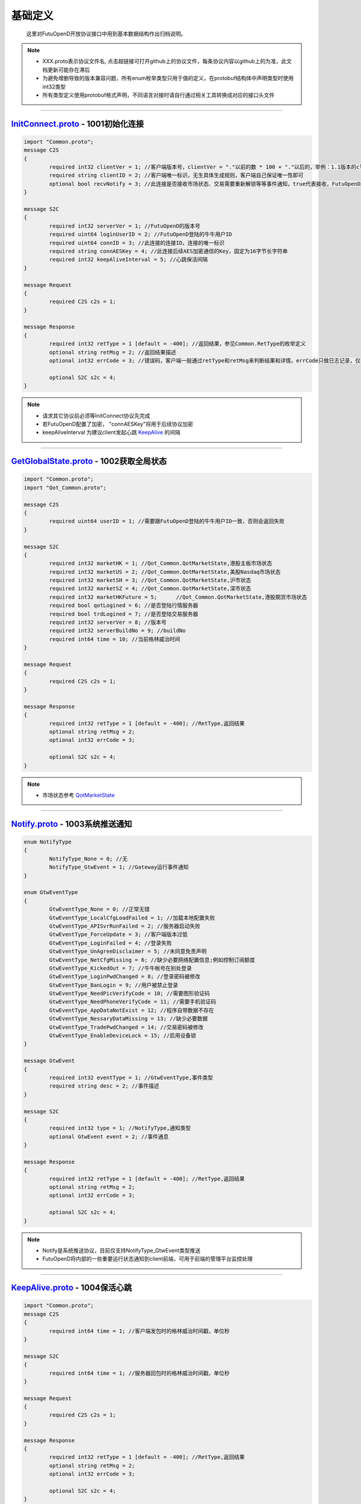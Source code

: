 基础定义
==========
	.. _KeepAlive: #keepalive-proto-1004
	.. _QotMarketState: #qotmarket
	.. _InitConnect: #initconnect-proto-1001
	
	这里对FutuOpenD开放协议接口中用到基本数据结构作出归档说明。

.. note::

    *   XXX.proto表示协议文件名, 点击超链接可打开github上的协议文件，每条协议内容以github上的为准，此文档更新可能存在滞后
    *   为避免增删导致的版本兼容问题，所有enum枚举类型只用于值的定义，在protobuf结构体中声明类型时使用int32类型
    *   所有类型定义使用protobuf格式声明，不同语言对接时请自行通过相关工具转换成对应的接口头文件
    
    
--------------


`InitConnect.proto <https://github.com/FutunnOpen/futuquant/blob/master/futuquant/common/pb/InitConnect.proto>`_ - 1001初始化连接
--------------------------------------------------------------------------------------------------------------------------------------------

.. code-block:: protobuf
 
	import "Common.proto";
	message C2S
	{
		required int32 clientVer = 1; //客户端版本号，clientVer = "."以前的数 * 100 + "."以后的，举例：1.1版本的clientVer为1 * 100 + 1 = 101，2.21版本为2 * 100 + 21 = 221
		required string clientID = 2; //客户端唯一标识，无生具体生成规则，客户端自己保证唯一性即可
		optional bool recvNotify = 3; //此连接是否接收市场状态、交易需要重新解锁等等事件通知，true代表接收，FutuOpenD就会向此连接推送这些通知，反之false代表不接收不推送
	}
	
	message S2C
	{
		required int32 serverVer = 1; //FutuOpenD的版本号
		required uint64 loginUserID = 2; //FutuOpenD登陆的牛牛用户ID
		required uint64 connID = 3; //此连接的连接ID，连接的唯一标识
		required string connAESKey = 4; //此连接后续AES加密通信的Key，固定为16字节长字符串
		required int32 keepAliveInterval = 5; //心跳保活间隔
	}
	
	message Request
	{
		required C2S c2s = 1;
	}
	
	message Response
	{
		required int32 retType = 1 [default = -400]; //返回结果，参见Common.RetType的枚举定义
		optional string retMsg = 2; //返回结果描述
		optional int32 errCode = 3; //错误码，客户端一般通过retType和retMsg来判断结果和详情，errCode只做日志记录，仅在个别协议失败时对账用
		
		optional S2C s2c = 4;
	}

.. note::

    *   请求其它协议前必须等InitConnect协议先完成
    *   若FutuOpenD配置了加密， "connAESKey"将用于后续协议加密
    *   keepAliveInterval 为建议client发起心跳 KeepAlive_ 的间隔

------------------------------------------------------


`GetGlobalState.proto <https://github.com/FutunnOpen/futuquant/blob/master/futuquant/common/pb/GetGlobalState.proto>`_ - 1002获取全局状态
--------------------------------------------------------------------------------------------------------------------------------------------

.. code-block:: protobuf

	import "Common.proto";
	import "Qot_Common.proto";

	message C2S
	{
		required uint64 userID = 1; //需要跟FutuOpenD登陆的牛牛用户ID一致，否则会返回失败
	}

	message S2C
	{
		required int32 marketHK = 1; //Qot_Common.QotMarketState,港股主板市场状态 
		required int32 marketUS = 2; //Qot_Common.QotMarketState,美股Nasdaq市场状态 
		required int32 marketSH = 3; //Qot_Common.QotMarketState,沪市状态 
		required int32 marketSZ = 4; //Qot_Common.QotMarketState,深市状态 
		required int32 marketHKFuture = 5; 	//Qot_Common.QotMarketState,港股期货市场状态 
		required bool qotLogined = 6; //是否登陆行情服务器
		required bool trdLogined = 7; //是否登陆交易服务器
		required int32 serverVer = 8; //版本号
		required int32 serverBuildNo = 9; //buildNo
		required int64 time = 10; //当前格林威治时间
	}

	message Request
	{
		required C2S c2s = 1;
	}

	message Response
	{
		required int32 retType = 1 [default = -400]; //RetType,返回结果
		optional string retMsg = 2;
		optional int32 errCode = 3;
		
		optional S2C s2c = 4;
	}

.. note::

    *   市场状态参考 QotMarketState_
    
--------------------------------------------------


`Notify.proto <https://github.com/FutunnOpen/futuquant/blob/master/futuquant/common/pb/Notify.proto>`_ - 1003系统推送通知
--------------------------------------------------------------------------------------------------------------------------------------------

.. code-block:: protobuf

	enum NotifyType
	{
		NotifyType_None = 0; //无
		NotifyType_GtwEvent = 1; //Gateway运行事件通知
	}

	enum GtwEventType
	{
		GtwEventType_None = 0; //正常无错
		GtwEventType_LocalCfgLoadFailed	= 1; //加载本地配置失败
		GtwEventType_APISvrRunFailed = 2; //服务器启动失败
		GtwEventType_ForceUpdate = 3; //客户端版本过低
		GtwEventType_LoginFailed = 4; //登录失败
		GtwEventType_UnAgreeDisclaimer = 5; //未同意免责声明
		GtwEventType_NetCfgMissing = 6; //缺少必要网络配置信息;例如控制订阅额度
		GtwEventType_KickedOut = 7; //牛牛帐号在别处登录
		GtwEventType_LoginPwdChanged = 8; //登录密码被修改
		GtwEventType_BanLogin = 9; //用户被禁止登录
		GtwEventType_NeedPicVerifyCode = 10; //需要图形验证码
		GtwEventType_NeedPhoneVerifyCode = 11; //需要手机验证码
		GtwEventType_AppDataNotExist = 12; //程序自带数据不存在
		GtwEventType_NessaryDataMissing = 13; //缺少必要数据
		GtwEventType_TradePwdChanged = 14; //交易密码被修改
		GtwEventType_EnableDeviceLock = 15; //启用设备锁
	}

	message GtwEvent
	{
		required int32 eventType = 1; //GtwEventType,事件类型
		required string desc = 2; //事件描述
	}

	message S2C
	{
		required int32 type = 1; //NotifyType,通知类型 
		optional GtwEvent event = 2; //事件通息
	}

	message Response
	{
		required int32 retType = 1 [default = -400]; //RetType,返回结果
		optional string retMsg = 2;
		optional int32 errCode = 3;
		
		optional S2C s2c = 4;
	}
	
.. note::

    *   Notify是系统推送协议，目前仅支持NotifyType_GtwEvent类型推送  
    *   FutuOpenD将内部的一些重要运行状态通知到client前端，可用于前端的管理平台监控处理
   

---------------------------------------------
	
	
`KeepAlive.proto <https://github.com/FutunnOpen/futuquant/blob/master/futuquant/common/pb/KeepAlive.proto>`_ - 1004保活心跳
--------------------------------------------------------------------------------------------------------------------------------------------

.. code-block:: protobuf

	import "Common.proto";
	message C2S
	{
		required int64 time = 1; //客户端发包时的格林威治时间戳，单位秒
	}

	message S2C
	{
		required int64 time = 1; //服务器回包时的格林威治时间戳，单位秒
	}

	message Request
	{
		required C2S c2s = 1;
	}

	message Response
	{
		required int32 retType = 1 [default = -400]; //RetType,返回结果
		optional string retMsg = 2;
		optional int32 errCode = 3;
		
		optional S2C s2c = 4;
	}

.. note::

    *   心跳时间间隔由 InitConnect_ 协议返回，若FutuOpenD在30秒内未收到一次心跳，将主动断开连接
	
-----------------------------------


`Common.proto <https://github.com/FutunnOpen/futuquant/blob/master/futuquant/common/pb/Common.proto>`_ - 通用定义
--------------------------------------------------------------------------------------------------------------------------------------------

RetType - 协议返回值
~~~~~~~~~~~~~~~~~~~~~~~~

.. code-block:: protobuf

	//返回结果
	enum RetType
	{
		RetType_Succeed = 0; //成功
		RetType_Failed = -1; //失败
		RetType_TimeOut = -100; //超时
		RetType_Unknown = -400; //未知结果
	}

.. note::

    *   RetType 定义协议请求返回值
    *   请求失败情况，除网络超时外，其它具体原因参见各协议定义的retMsg字段
 
-------------------------------------

PacketID - 请求包标识
~~~~~~~~~~~~~~~~~~~~~~~~~~

.. code-block:: protobuf

	//包的唯一标识，用于回放攻击的识别和保护
	message PacketID
	{
		required uint64 connID = 1; //当前TCP连接的连接ID，一条连接的唯一标识，InitConnect协议会返回
		required uint32 serialNo = 2; //包头中的包自增序列号
	}

.. note::

    *   PacketID 用于唯一标识一次请求
    *   serailNO 由请求方自定义填入包头，为防回放攻击要求自增，否则新的请求将被忽略
 
-------------------------------------


`Qot_Common.proto <https://github.com/FutunnOpen/futuquant/blob/master/futuquant/common/pb/Qot_Common.proto>`_ - 行情通用定义
--------------------------------------------------------------------------------------------------------------------------------------------

QotMarket - 行情市场
~~~~~~~~~~~~~~~~~~~~~~~~~

 .. code-block:: protobuf

	enum QotMarket
	{
		QotMarket_Unknown = 0; //未知市场
		QotMarket_HK_Security = 1; //港股
		QotMarket_HK_Future = 2; //港期货(目前是恒指的当月、下月期货行情)
		QotMarket_US_Security = 11; //美股
		QotMarket_US_Option = 12; //美期权,暂时不支持期权
		QotMarket_CNSH_Security = 21; //沪股
		QotMarket_CNSZ_Security = 22; //深股
	}

 .. note::

    *   QotMarket定义一支证券所属的行情市场分类
    *   QotMarket_HK_Future 港股期货，目前仅支持 999010(恒指当月期货)、999011(恒指下月期货)
    *   QotMarket_US_Option 美股期权，牛牛客户端可以查看行情，API 后续支持
	
----------------------------------------------

SecurityType - 证券类型
~~~~~~~~~~~~~~~~~~~~~~~~~~~~

 .. code-block:: protobuf

	enum SecurityType
	{
		SecurityType_Unknown = 0; //未知
		SecurityType_Bond = 1; //债券
		SecurityType_Bwrt = 2; //一揽子权证
		SecurityType_Eqty = 3; //正股
		SecurityType_Trust = 4; //信托,基金
		SecurityType_Warrant = 5; //涡轮
		SecurityType_Index = 6; //指数
		SecurityType_Plate = 7; //板块
		SecurityType_Drvt = 8; //期权
		SecurityType_PlateSet = 9; //板块集
	}
	
-----------------------------------------------
	
	
PlateSetType - 板块集合类型
~~~~~~~~~~~~~~~~~~~~~~~~~~~~

 .. code-block:: protobuf

	enum PlateSetType
	{
		PlateSetType_All = 0; //所有板块
		PlateSetType_Industry = 1; //行业板块
		PlateSetType_Region = 2; //地域板块,港美股市场的地域分类数据暂为空
		PlateSetType_Concept = 3; //概念板块
	}

 .. note::

    *   Qot_GetPlateSet 请求参数类型
	
-----------------------------------------------
 
WarrantType - 窝轮子类型
~~~~~~~~~~~~~~~~~~~~~~~~~~~~

 .. code-block:: protobuf

	enum WarrantType
	{
		WarrantType_Unknown = 0; //未知
		WarrantType_Buy = 1; //认购
		WarrantType_Sell = 2; //认沽
		WarrantType_Bull = 3; //牛
		WarrantType_Bear = 4; //熊
	};

 
-----------------------------------------------

QotMarketState - 行情市场状态
~~~~~~~~~~~~~~~~~~~~~~~~~~~~~~~~~

 .. code-block:: protobuf
	
	enum QotMarketState
	{
		QotMarketState_None = 0; // 无交易,美股未开盘
		QotMarketState_Auction = 1; // 竞价 
		QotMarketState_WaitingOpen = 2; // 早盘前等待开盘
		QotMarketState_Morning = 3; // 早盘 
		QotMarketState_Rest = 4; // 午间休市 
		QotMarketState_Afternoon = 5; // 午盘 
		QotMarketState_Closed = 6; // 收盘
		QotMarketState_PreMarketBegin = 8; // 盘前
		QotMarketState_PreMarketEnd = 9; // 盘前结束 
		QotMarketState_AfterHoursBegin = 10; // 盘后
		QotMarketState_AfterHoursEnd = 11; // 盘后结束 
		QotMarketState_NightOpen = 13; // 夜市开盘 
		QotMarketState_NightEnd = 14; // 夜市收盘 
		QotMarketState_FutureDayOpen = 15; // 期指日市开盘 
		QotMarketState_FutureDayBreak = 16; // 期指日市休市 
		QotMarketState_FutureDayClose = 17; // 期指日市收盘 
		QotMarketState_FutureDayWaitForOpen = 18; // 期指日市等待开盘 
		QotMarketState_HkCas = 19; // 盘后竞价,港股市场增加CAS机制对应的市场状态
	}
	
-----------------------------------------------

RehabType - K线复权类型
~~~~~~~~~~~~~~~~~~~~~~~~~~~~

 .. code-block:: protobuf

	enum RehabType
	{
		RehabType_None = 0; //不复权
		RehabType_Forward = 1; //前复权
		RehabType_Backward = 2; //后复权
	}
	
-----------------------------------------------

KLType - K线类型
~~~~~~~~~~~~~~~~~~~~~~~~~~~~

 .. code-block:: protobuf

	 //枚举值兼容旧协议定义
	 //新类型季K,年K,3分K暂时没有支持历史K线
	enum KLType
	{
		KLType_1Min = 1; //1分K
		KLType_Day = 2; //日K
		KLType_Week = 3; //周K
		KLType_Month = 4; //月K	
		KLType_Year = 5; //年K
		KLType_5Min = 6; //5分K
		KLType_15Min = 7; //15分K
		KLType_30Min = 8; //30分K
		KLType_60Min = 9; //60分K		
		KLType_3Min = 10; //3分K
		KLType_Quarter = 11; //季K
	}
	
-----------------------------------------------

KLFields - K线数据字段
~~~~~~~~~~~~~~~~~~~~~~~~~~~~

 .. code-block:: protobuf

	enum KLFields
	{
		KLFields_High = 1; //最高价
		KLFields_Open = 2; //开盘价
		KLFields_Low = 4; //最低价
		KLFields_Close = 8; //收盘价
		KLFields_LastClose = 16; //昨收价
		KLFields_Volume = 32; //成交量
		KLFields_Turnover = 64; //成交额
		KLFields_TurnoverRate = 128; //换手率
		KLFields_PE = 256; //市盈率
		KLFields_ChangeRate = 512; //涨跌幅
	}
		
-----------------------------------------------

SubType - 行情定阅类型
~~~~~~~~~~~~~~~~~~~~~~~~~~~~

 .. code-block:: protobuf

	 //订阅类型
	 //枚举值兼容旧协议定义
	enum SubType
	{
		SubType_None = 0;
		SubType_Basic = 1; //基础报价
		SubType_OrderBook = 2; //摆盘
		SubType_Ticker = 4; //逐笔
		SubType_RT = 5; //分时
		SubType_KL_Day = 6; //日K
		SubType_KL_5Min = 7; //5分K
		SubType_KL_15Min = 8; //15分K
		SubType_KL_30Min = 9; //30分K
		SubType_KL_60Min = 10; //60分K
		SubType_KL_1Min = 11; //1分K
		SubType_KL_Week = 12; //周K
		SubType_KL_Month = 13; //月K
		SubType_Broker = 14; //经纪队列
		SubType_KL_Qurater = 15; //季K
		SubType_KL_Year = 16; //年K
		SubType_KL_3Min = 17; //3分K
	}
	
-----------------------------------------------

TickerDirection - 逐笔方向
~~~~~~~~~~~~~~~~~~~~~~~~~~~~

 .. code-block:: protobuf

	enum TickerDirection
	{
		TickerDirection_Bid = 1; //外盘
		TickerDirection_Ask = 2; //内盘
		TickerDirection_Neutral = 3; //中性盘
	}
	
-----------------------------------------------

TickerType - 逐笔类型
~~~~~~~~~~~~~~~~~~~~~~~~~~~~

 .. code-block:: protobuf

	 //逐笔类型
	enum TickerType
	{
		TickerType_Unknown = 0; //未知
		TickerType_Automatch = 1; //自动对盘
		TickerType_Late = 2; //开市前成交盘
		TickerType_NoneAutomatch = 3; //非自动对盘
		TickerType_InterAutomatch = 4; //同一证券商自动对盘
		TickerType_InterNoneAutomatch = 5; //同一证券商非自动对盘
		TickerType_OddLot = 6; //碎股交易
		TickerType_Auction = 7; //竞价交易
	}
	
-----------------------------------------------

DarkStatus - 暗盘交易状态
~~~~~~~~~~~~~~~~~~~~~~~~~~~~

 .. code-block:: protobuf

	 //暗盘交易状态
	enum DarkStatus
	{
		DarkStatus_None = 0; //无暗盘交易
		DarkStatus_Trading = 1; //暗盘交易中
		DarkStatus_End = 2; //暗盘交易结束
	}
	
-----------------------------------------------

Security - 证券标识
~~~~~~~~~~~~~~~~~~~~~~~~~~~~

 .. code-block:: protobuf

	message Security
	{
		required int32 market = 1; //QotMarket,股票市场
		required string code = 2; //股票代码
	}

-----------------------------------------------

KLine - K线数据点
~~~~~~~~~~~~~~~~~~~~~~~~~~~~

 .. code-block:: protobuf

	message KLine
	{
		required string time = 1; //时间戳字符串
		required bool isBlank = 2; //是否是空内容的点,若为ture则只有时间信息
		optional double highPrice = 3; //最高价
		optional double openPrice = 4; //开盘价
		optional double lowPrice = 5; //最低价
		optional double closePrice = 6; //收盘价
		optional double lastClosePrice = 7; //昨收价
		optional int64 volume = 8; //成交量
		optional double turnover = 9; //成交额
		optional double turnoverRate = 10; //换手率
		optional double pe = 11; //市盈率
		optional double changeRate = 12; //涨跌幅
	}
		
-----------------------------------------------

BasicQot - 基础报价
~~~~~~~~~~~~~~~~~~~~~~~~~~~~

 .. code-block:: protobuf

	message BasicQot
	{
		required Security security = 1; //股票
		required bool isSuspended = 2; //是否停牌
		required string listTime = 3; //上市日期字符串
		required double priceSpread = 4; //价差
		required string updateTime = 5; //更新时间字符串
		required double highPrice = 6; //最高价
		required double openPrice = 7; //开盘价
		required double lowPrice = 8; //最低价
		required double curPrice = 9; //最新价
		required double lastClosePrice = 10; //昨收价
		required int64 volume = 11; //成交量
		required double turnover = 12; //成交额
		required double turnoverRate = 13; //换手率
		required double amplitude = 14; //振幅
		optional int32 darkStatus = 15; //DarkStatus, 暗盘交易状态
	}
		
-----------------------------------------------

TimeShare - 分时数据点
~~~~~~~~~~~~~~~~~~~~~~~~~~~~

 .. code-block:: protobuf

	message TimeShare
	{
		required string time = 1; //时间字符串
		required int32 minute = 2; //距离0点过了多少分钟
		required bool isBlank = 3; //是否是空内容的点,若为ture则只有时间信息
		optional double price = 4; //当前价
		optional double lastClosePrice = 5; //昨收价
		optional double avgPrice = 6; //均价
		optional int64 volume = 7; //成交量
		optional double turnover = 8; //成交额
	}

-----------------------------------------------

SecurityStaticBasic - 证券基本静态信息
~~~~~~~~~~~~~~~~~~~~~~~~~~~~~~~~~~~~~~~~~~~

 .. code-block:: protobuf

	message SecurityStaticBasic
	{
		required Qot_Common.Security security = 1; //股票
		required int64 id = 2; //股票ID
		required int32 lotSize = 3; //每手数量
		required int32 secType = 4; //Qot_Common.SecurityType,股票类型
		required string name = 5; //股票名字
		required string listTime = 6; //上市时间字符串
	}

-----------------------------------------------

WarrantStaticExData - 窝轮静态信息
~~~~~~~~~~~~~~~~~~~~~~~~~~~~~~~~~~~~~~

 .. code-block:: protobuf

	message WarrantStaticExData
	{
		required int32 type = 1; //Qot_Common.WarrantType,涡轮类型
		required Qot_Common.Security owner = 2; //所属正股
	}
			
-----------------------------------------------

SecurityStaticInfo - 证券静态信息
~~~~~~~~~~~~~~~~~~~~~~~~~~~~~~~~~

 .. code-block:: protobuf

	message SecurityStaticInfo
	{
		required SecurityStaticBasic basic = 1; //基本股票静态信息
		optional WarrantStaticExData warrantExData = 2; //窝轮额外股票静态信息
	}
	
-----------------------------------------------

Broker - 买卖经纪摆盘
~~~~~~~~~~~~~~~~~~~~~~~~~~~~

 .. code-block:: protobuf

	message Broker
	{
		required int64 id = 1; //经纪ID
		required string name = 2; //经纪名称
		required int32 pos = 3; //经纪档位
	}
	
-----------------------------------------------


Ticker - 逐笔成交
~~~~~~~~~~~~~~~~~~~~~~~~~~~~

 .. code-block:: protobuf

	message Ticker
	{
		required string time = 1; //时间字符串
		required int64 sequence = 2; // 唯一标识
		required int32 dir = 3; //TickerDirection, 买卖方向
		required double price = 4; //价格
		required int64 volume = 5; //成交量
		required double turnover = 6; //成交额
		optional double recvTime = 7; //收到推送数据的本地时间戳，用于定位延迟
		optional int32 type = 8; //TickerType, 逐笔类型
	}
	
-----------------------------------------------


OrderBook - 买卖十档摆盘
~~~~~~~~~~~~~~~~~~~~~~~~~~~~

 .. code-block:: protobuf

	message OrderBook
	{
		required double price = 1; //委托价格
		required int64 volume = 2; //委托数量
		required int32 orederCount = 3; //委托订单个数
	}
	
-----------------------------------------------

SubInfo - 单个定阅类型信息
~~~~~~~~~~~~~~~~~~~~~~~~~~~~

 .. code-block:: protobuf

	message SubInfo
	{
		required int32 subType = 1;  //Qot_Common.SubType,订阅类型
		repeated Qot_Common.Security securityList = 2; 	//订阅该类型行情的证券
	}
	
-----------------------------------------------

ConnSubInfo - 单条连接定阅信息
~~~~~~~~~~~~~~~~~~~~~~~~~~~~~~~~

 .. code-block:: protobuf

	message ConnSubInfo
	{
		repeated SubInfo subInfoList = 1; //该连接订阅信息
		required int32 usedQuota = 2; //该连接已经使用的订阅额度
		required bool isOwnConnData = 3; //用于区分是否是自己连接的数据
	}

 .. note::

    *   一条连接重复定阅其它连接已经订阅过的，不会额外消耗订阅额度
  
	
-----------------------------------------------


`Trd_Common.proto <https://github.com/FutunnOpen/futuquant/blob/master/futuquant/common/pb/Trd_Common.proto>`_ - 交易通用定义
--------------------------------------------------------------------------------------------------------------------------------------------

OrderStatus - 订单状态
~~~~~~~~~~~~~~~~~~~~~~~~~~~~~~~~

 .. code-block:: protobuf

	enum OrderStatus
	{
		OrderStatus_Unsubmitted = 0; //未提交
		OrderStatus_Unknown = -1; //未知状态
		OrderStatus_WaitingSubmit = 1; //等待提交
		OrderStatus_Submitting = 2; //提交中
		OrderStatus_SubmitFailed = 3; //提交失败，下单失败
		OrderStatus_TimeOut = 4; //处理超时，结果未知
		OrderStatus_Submitted = 5; //已提交，等待成交
		OrderStatus_Filled_Part = 10; //部分成交
		OrderStatus_Filled_All = 11; //全部已成
		OrderStatus_Cancelling_Part = 12; //正在撤单_部分(部分已成交，正在撤销剩余部分)
		OrderStatus_Cancelling_All = 13; //正在撤单_全部
		OrderStatus_Cancelled_Part = 14; //部分成交，剩余部分已撤单
		OrderStatus_Cancelled_All = 15; //全部已撤单，无成交
		OrderStatus_Failed = 21; //下单失败，服务拒绝
		OrderStatus_Disabled = 22; //已失效
		OrderStatus_Deleted = 23; //已删除，无成交的订单才能删除
	};

-----------------------------------------------

TrdEnv - 交易环境
~~~~~~~~~~~~~~~~~~~~~~~~~~~~~~~~

 .. code-block:: protobuf
 
	enum TrdEnv
	{
		TrdEnv_Simulate = 0; //仿真环境(模拟环境)
		TrdEnv_Real = 1; //真实环境
	}
	
-----------------------------------------------

TrdMarket - 交易市场
~~~~~~~~~~~~~~~~~~~~~~~~~~~~~~~~

 .. code-block:: protobuf
 
	//交易市场，是大的市场，不是具体品种
	enum TrdMarket
	{
		TrdMarket_Unknown = 0; //未知市场
		TrdMarket_HK = 1; //香港市场
		TrdMarket_US = 2; //美国市场
		TrdMarket_CN = 3; //大陆市场
		TrdMarket_HKCC = 4; //香港A股通市场
	}

-----------------------------------------------

TrdSide - 交易方向
~~~~~~~~~~~~~~~~~~~~~~~~~~~~~~~~

 .. code-block:: protobuf
 
	enum TrdSide
	{
		//客户端下单只传Buy或Sell即可，SellShort是美股订单时服务器返回有此方向，BuyBack目前不存在，但也不排除服务器会传
		TrdSide_Unknown = 0; //未知方向
		TrdSide_Buy = 1; //买入
		TrdSide_Sell = 2; //卖出
		TrdSide_SellShort = 3; //卖空
		TrdSide_BuyBack = 4; //买回
	}


-----------------------------------------------

OrderType - 订单类型
~~~~~~~~~~~~~~~~~~~~~~~~~~~~~~~~

 .. code-block:: protobuf
 
	enum OrderType
	{
		OrderType_Unknown = 0; //未知类型
		OrderType_Normal = 1; //普通订单(港股的增强限价订单、A股的限价委托、美股的限价订单)
		OrderType_Market = 2; //市价订单(目前仅美股)
		
		OrderType_AbsoluteLimit = 5; //绝对限价订单(目前仅港股)，只有价格完全匹配才成交，比如你下价格为5元的买单，卖单价格必须也要是5元才能成交，低于5元也不能成交。卖出同理
		OrderType_Auction = 6; //竞价订单(目前仅港股)，A股的早盘竞价订单类型不变还是OrderType_Normal
		OrderType_AuctionLimit = 7; //竞价限价订单(目前仅港股)
		OrderType_SpecialLimit = 8; //特别限价订单(目前仅港股)，成交规则同OrderType_AbsoluteLimit，且如果当前没有对手可成交，不能立即成交，交易所自动撤销订单
	}


-----------------------------------------------

PositionSide - 持仓方向类型
~~~~~~~~~~~~~~~~~~~~~~~~~~~~~~~~

 .. code-block:: protobuf

	enum PositionSide
	{
		PositionSide_Unknown = -1; //未知方向
		PositionSide_Long = 0; //多仓，默认情况是多仓
		PositionSide_Short = 1; //空仓
	};


-----------------------------------------------


ModifyOrderOp - 修改订单操作类型
~~~~~~~~~~~~~~~~~~~~~~~~~~~~~~~~

 .. code-block:: protobuf

	enum ModifyOrderOp
	{
		//港股支持全部操作，美股目前仅支持ModifyOrderOp_Normal和ModifyOrderOp_Cancel
		ModifyOrderOp_Unknown = 0; //未知操作
		ModifyOrderOp_Normal = 1; //修改订单的价格、数量等，即以前的改单
		ModifyOrderOp_Cancel = 2; //撤单
		ModifyOrderOp_Disable = 3; //失效
		ModifyOrderOp_Enable = 4; //生效
		ModifyOrderOp_Delete = 5; //删除
	};

-----------------------------------------------

ReconfirmOrderReason - 确认订单类型
~~~~~~~~~~~~~~~~~~~~~~~~~~~~~~~~~~~~

 .. code-block:: protobuf
 
	enum ReconfirmOrderReason
	{
		ReconfirmOrderReason_Unknown = 0; //未知原因
		ReconfirmOrderReason_QtyTooLarge = 1; //订单数量太大，确认继续下单并否拆分成多个小订单
		ReconfirmOrderReason_PriceAbnormal = 2; //价格异常，偏离当前价太大，确认继续下单
	};

-----------------------------------------------	

TrdHeader - 交易公共参数头
~~~~~~~~~~~~~~~~~~~~~~~~~~~~~~~~

 .. code-block:: protobuf

	message TrdHeader
	{
		required int32 trdEnv = 1; //交易环境, 参见TrdEnv的枚举定义
		required uint64 accID = 2; //业务账号, 业务账号与交易环境、市场权限需要匹配，否则会返回错误
		required int32 trdMarket = 3; //交易市场, 参见TrdMarket的枚举定义
	}
	
-----------------------------------------------

TrdAcc - 交易账户
~~~~~~~~~~~~~~~~~~~~~~~~~~~~~~~~

 .. code-block:: protobuf

	message TrdAcc
	{
		required int32 trdEnv = 1; //交易环境，参见TrdEnv的枚举定义
		required uint64 accID = 2; //业务账号
		repeated int32 trdMarketAuthList = 3; //业务账户支持的交易市场权限，即此账户能交易那些市场, 可拥有多个交易市场权限，目前仅单个，取值参见TrdMarket的枚举定义
	}

-----------------------------------------------

Funds - 账户资金
~~~~~~~~~~~~~~~~~~~~~~~~~~~~~~~~

 .. code-block:: protobuf
 
	message Funds
	{
		required double power = 1; //购买力，3位精度，下同
		required double totalAssets = 2; //资产净值
		required double cash = 3; //现金
		required double marketVal = 4; //证券市值
		required double frozenCash = 5; //冻结金额
		required double debtCash = 6; //欠款金额
		required double avlWithdrawalCash = 7; //可提金额
	}

-----------------------------------------------

Position - 账户持仓 
~~~~~~~~~~~~~~~~~~~~~~~~~~~~~~~~

 .. code-block:: protobuf
 
	message Position
	{
		required uint64 positionID = 1; //持仓ID，一条持仓的唯一标识
		required int32 positionSide = 2; //持仓方向，参见PositionSide的枚举定义
		required string code = 3; //代码
		required string name = 4; //名称
		required double qty = 5; //持有数量，2位精度，期权单位是"张"，下同
		required double canSellQty = 6; //可卖数量
		required double price = 7; //市价，3位精度
		optional double costPrice = 8; //成本价，无精度限制，如果没传，代表此时此值无效
		required double val = 9; //市值，3位精度
		required double plVal = 10; //盈亏金额，3位精度
		optional double plRatio = 11; //盈亏比例，无精度限制，如果没传，代表此时此值无效
	  
		//以下是此持仓今日统计
		optional double td_plVal = 21; //今日盈亏金额，3位精度，下同
		optional double td_trdVal = 22; //今日交易额
		optional double td_buyVal = 23; //今日买入总额
		optional double td_buyQty = 24; //今日买入总量
		optional double td_sellVal = 25; //今日卖出总额
		optional double td_sellQty = 26; //今日卖出总量
	}

-----------------------------------------------

Order - 订单
~~~~~~~~~~~~~~~~~~~~~~~~~~~~~~~~

 .. code-block:: protobuf
 
	message Order
	{
		required int32 trdSide = 1; //交易方向, 参见TrdSide的枚举定义
		required int32 orderType = 2; //订单类型, 参见OrderType的枚举定义
		required int32 orderStatus = 3; //订单状态, 参见OrderStatus的枚举定义
		required uint64 orderID = 4; //订单号
		required string orderIDEx = 5; //扩展订单号(仅查问题时备用)
		required string code = 6; //代码
		required string name = 7; //名称
		required double qty = 8; //订单数量，2位精度，期权单位是"张"
		optional double price = 9; //订单价格，3位精度
		required string createTime = 10; //创建时间，严格按YYYY-MM-DD HH:MM:SS或YYYY-MM-DD HH:MM:SS.MS格式传
		required string updateTime = 11; //最后更新时间，严格按YYYY-MM-DD HH:MM:SS或YYYY-MM-DD HH:MM:SS.MS格式传
		optional double fillQty = 12; //成交数量，2位精度，期权单位是"张"
		optional double fillAvgPrice = 13; //成交均价，无精度限制
		optional string lastErrMsg = 14; //最后的错误描述，如果有错误，会有此描述最后一次错误的原因，无错误为空
	}

-----------------------------------------------

OrderFill - 成交
~~~~~~~~~~~~~~~~~~~~~~~~~~~~~~~~

 .. code-block:: protobuf

	message OrderFill
	{
		required int32 trdSide = 1; //交易方向, 参见TrdSide的枚举定义
		required uint64 fillID = 2; //成交号
		required string fillIDEx = 3; //扩展成交号(仅查问题时备用)
		optional uint64 orderID = 4; //订单号
		optional string orderIDEx = 5; //扩展订单号(仅查问题时备用)
		required string code = 6; //代码
		required string name = 7; //名称
		required double qty = 8; //成交数量，2位精度，期权单位是"张"
		required double price = 9; //成交价格，3位精度
		required string createTime = 10; //创建时间（成交时间），严格按YYYY-MM-DD HH:MM:SS或YYYY-MM-DD HH:MM:SS.MS格式传
		optional int32 counterBrokerID = 11; //对手经纪号，港股有效
		optional string counterBrokerName = 12; //对手经纪名称，港股有效
	}

-----------------------------------------------

MaxTrdQtys - 最大交易数量
~~~~~~~~~~~~~~~~~~~~~~~~~~~~~~~~~~~~~

 .. code-block:: protobuf
 
	message MaxTrdQtys
	{
		//因目前服务器实现的问题，卖空需要先卖掉持仓才能再卖空，是分开两步卖的，买回来同样是逆向两步；而看多的买是可以现金加融资一起一步买的，请注意这个差异
		required double maxCashBuy = 1; //不使用融资，仅自己的现金最大可买整手股数
		optional double maxCashAndMarginBuy = 2; //使用融资，自己的现金 + 融资资金总共的最大可买整手股数
		required double maxPositionSell = 3; //不使用融券(卖空)，仅自己的持仓最大可卖整手股数
		optional double maxSellShort = 4; //使用融券(卖空)，最大可卖空整手股数，不包括多仓
		optional double maxBuyBack = 5; //卖空后，需要买回的最大整手股数。因为卖空后，必须先买回已卖空的股数，还掉股票，才能再继续买多。
	}
	 
-----------------------------------------------

TrdFilterConditions - 过滤条件
~~~~~~~~~~~~~~~~~~~~~~~~~~~~~~~~~~~~~

 .. code-block:: protobuf
 
	//过滤条件，条件组合是"与"不是"或"，用于获取订单、成交、持仓等时二次过滤
	message TrdFilterConditions
	{
		repeated string codeList = 1; //代码过滤，只返回包含这些代码的数据，没传不过滤
		repeated uint64 idList = 2; //ID主键过滤，只返回包含这些ID的数据，没传不过滤，订单是orderID、成交是fillID、持仓是positionID
		optional string beginTime = 3; //开始时间，严格按YYYY-MM-DD HH:MM:SS或YYYY-MM-DD HH:MM:SS.MS格式传，对持仓无效，拉历史数据必须填
		optional string endTime = 4; //结束时间，严格按YYYY-MM-DD HH:MM:SS或YYYY-MM-DD HH:MM:SS.MS格式传，对持仓无效，拉历史数据必须填
	}
	 
-----------------------------------------------




    